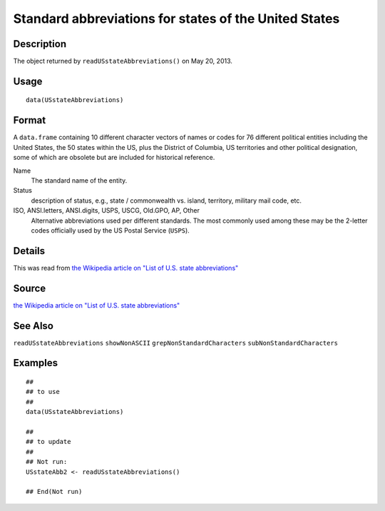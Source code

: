 +--------------------------------------+--------------------------------------+
| USstateAbbreviations                 |
| R Documentation                      |
+--------------------------------------+--------------------------------------+

Standard abbreviations for states of the United States
------------------------------------------------------

Description
~~~~~~~~~~~

The object returned by ``readUSstateAbbreviations()`` on May 20, 2013.

Usage
~~~~~

::

    data(USstateAbbreviations)

Format
~~~~~~

A ``data.frame`` containing 10 different character vectors of names or
codes for 76 different political entities including the United States,
the 50 states within the US, plus the District of Columbia, US
territories and other political designation, some of which are obsolete
but are included for historical reference.

Name
    The standard name of the entity.

Status
    description of status, e.g., state / commonwealth vs. island,
    territory, military mail code, etc.

ISO, ANSI.letters, ANSI.digits, USPS, USCG, Old.GPO, AP, Other
    Alternative abbreviations used per different standards. The most
    commonly used among these may be the 2-letter codes officially used
    by the US Postal Service (``USPS``).

Details
~~~~~~~

This was read from `the Wikipedia article on "List of U.S. state
abbreviations" <http://en.wikipedia.org/wiki/List_of_U.S._state_abbreviations>`__

Source
~~~~~~

`the Wikipedia article on "List of U.S. state
abbreviations" <http://en.wikipedia.org/wiki/List_of_U.S._state_abbreviations>`__

See Also
~~~~~~~~

``readUSstateAbbreviations`` ``showNonASCII``
``grepNonStandardCharacters`` ``subNonStandardCharacters``

Examples
~~~~~~~~

::

    ##
    ## to use
    ##
    data(USstateAbbreviations)

    ##
    ## to update
    ##
    ## Not run: 
    USstateAbb2 <- readUSstateAbbreviations()

    ## End(Not run)

